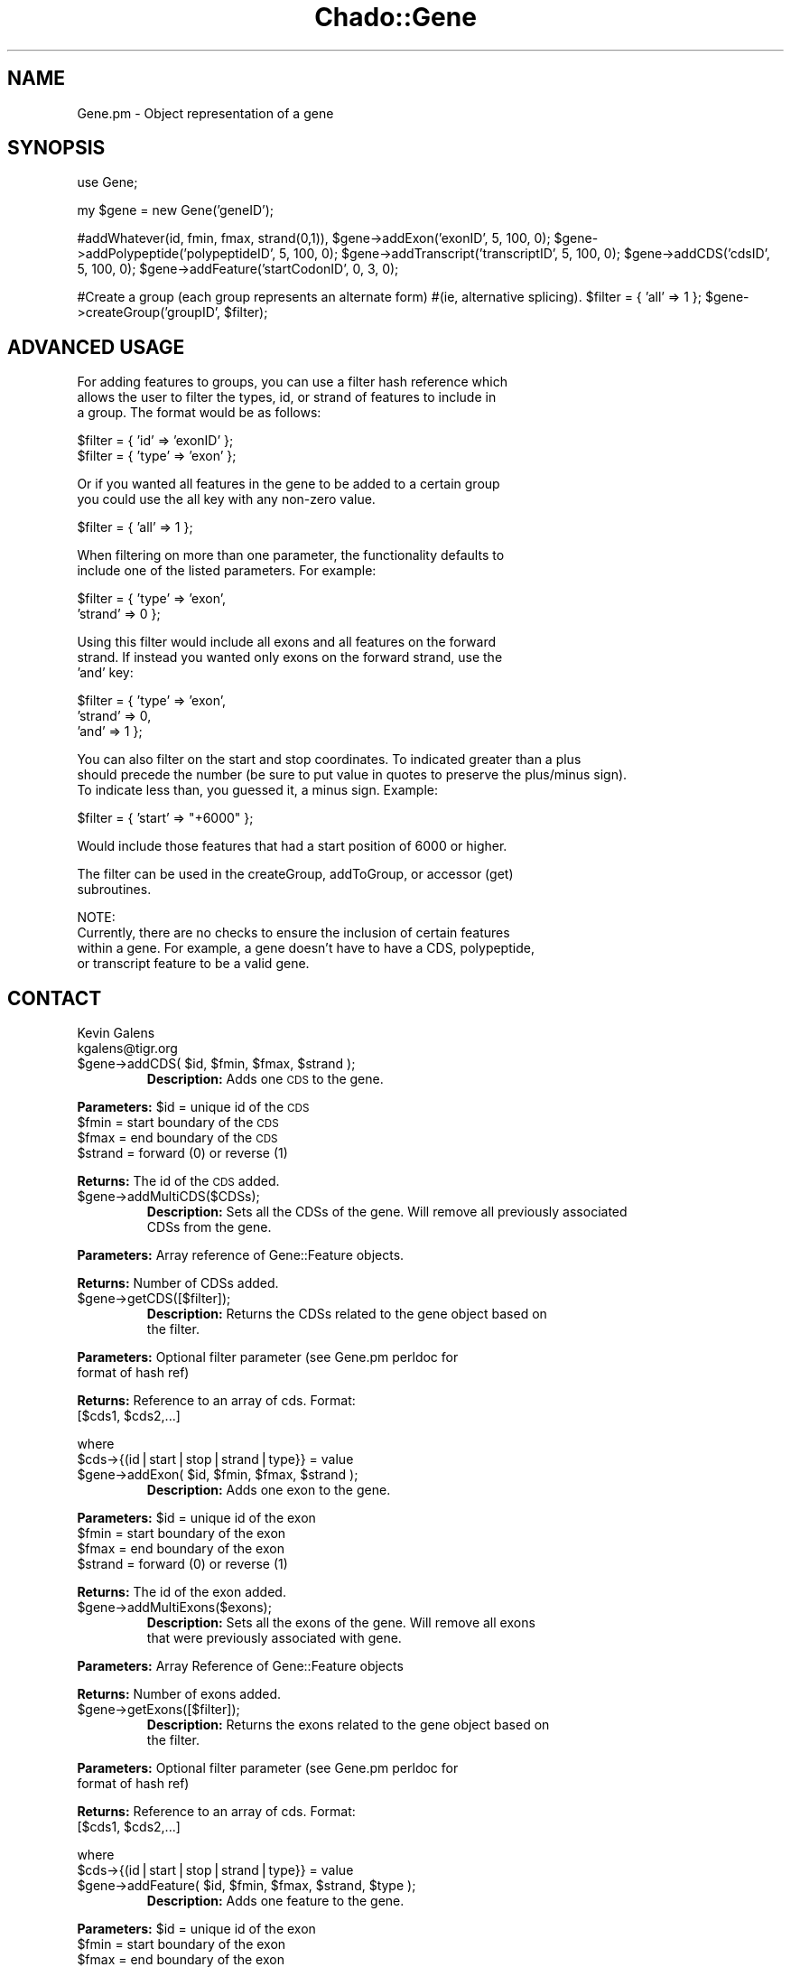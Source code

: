 .\" Automatically generated by Pod::Man v1.37, Pod::Parser v1.32
.\"
.\" Standard preamble:
.\" ========================================================================
.de Sh \" Subsection heading
.br
.if t .Sp
.ne 5
.PP
\fB\\$1\fR
.PP
..
.de Sp \" Vertical space (when we can't use .PP)
.if t .sp .5v
.if n .sp
..
.de Vb \" Begin verbatim text
.ft CW
.nf
.ne \\$1
..
.de Ve \" End verbatim text
.ft R
.fi
..
.\" Set up some character translations and predefined strings.  \*(-- will
.\" give an unbreakable dash, \*(PI will give pi, \*(L" will give a left
.\" double quote, and \*(R" will give a right double quote.  | will give a
.\" real vertical bar.  \*(C+ will give a nicer C++.  Capital omega is used to
.\" do unbreakable dashes and therefore won't be available.  \*(C` and \*(C'
.\" expand to `' in nroff, nothing in troff, for use with C<>.
.tr \(*W-|\(bv\*(Tr
.ds C+ C\v'-.1v'\h'-1p'\s-2+\h'-1p'+\s0\v'.1v'\h'-1p'
.ie n \{\
.    ds -- \(*W-
.    ds PI pi
.    if (\n(.H=4u)&(1m=24u) .ds -- \(*W\h'-12u'\(*W\h'-12u'-\" diablo 10 pitch
.    if (\n(.H=4u)&(1m=20u) .ds -- \(*W\h'-12u'\(*W\h'-8u'-\"  diablo 12 pitch
.    ds L" ""
.    ds R" ""
.    ds C` ""
.    ds C' ""
'br\}
.el\{\
.    ds -- \|\(em\|
.    ds PI \(*p
.    ds L" ``
.    ds R" ''
'br\}
.\"
.\" If the F register is turned on, we'll generate index entries on stderr for
.\" titles (.TH), headers (.SH), subsections (.Sh), items (.Ip), and index
.\" entries marked with X<> in POD.  Of course, you'll have to process the
.\" output yourself in some meaningful fashion.
.if \nF \{\
.    de IX
.    tm Index:\\$1\t\\n%\t"\\$2"
..
.    nr % 0
.    rr F
.\}
.\"
.\" For nroff, turn off justification.  Always turn off hyphenation; it makes
.\" way too many mistakes in technical documents.
.hy 0
.if n .na
.\"
.\" Accent mark definitions (@(#)ms.acc 1.5 88/02/08 SMI; from UCB 4.2).
.\" Fear.  Run.  Save yourself.  No user-serviceable parts.
.    \" fudge factors for nroff and troff
.if n \{\
.    ds #H 0
.    ds #V .8m
.    ds #F .3m
.    ds #[ \f1
.    ds #] \fP
.\}
.if t \{\
.    ds #H ((1u-(\\\\n(.fu%2u))*.13m)
.    ds #V .6m
.    ds #F 0
.    ds #[ \&
.    ds #] \&
.\}
.    \" simple accents for nroff and troff
.if n \{\
.    ds ' \&
.    ds ` \&
.    ds ^ \&
.    ds , \&
.    ds ~ ~
.    ds /
.\}
.if t \{\
.    ds ' \\k:\h'-(\\n(.wu*8/10-\*(#H)'\'\h"|\\n:u"
.    ds ` \\k:\h'-(\\n(.wu*8/10-\*(#H)'\`\h'|\\n:u'
.    ds ^ \\k:\h'-(\\n(.wu*10/11-\*(#H)'^\h'|\\n:u'
.    ds , \\k:\h'-(\\n(.wu*8/10)',\h'|\\n:u'
.    ds ~ \\k:\h'-(\\n(.wu-\*(#H-.1m)'~\h'|\\n:u'
.    ds / \\k:\h'-(\\n(.wu*8/10-\*(#H)'\z\(sl\h'|\\n:u'
.\}
.    \" troff and (daisy-wheel) nroff accents
.ds : \\k:\h'-(\\n(.wu*8/10-\*(#H+.1m+\*(#F)'\v'-\*(#V'\z.\h'.2m+\*(#F'.\h'|\\n:u'\v'\*(#V'
.ds 8 \h'\*(#H'\(*b\h'-\*(#H'
.ds o \\k:\h'-(\\n(.wu+\w'\(de'u-\*(#H)/2u'\v'-.3n'\*(#[\z\(de\v'.3n'\h'|\\n:u'\*(#]
.ds d- \h'\*(#H'\(pd\h'-\w'~'u'\v'-.25m'\f2\(hy\fP\v'.25m'\h'-\*(#H'
.ds D- D\\k:\h'-\w'D'u'\v'-.11m'\z\(hy\v'.11m'\h'|\\n:u'
.ds th \*(#[\v'.3m'\s+1I\s-1\v'-.3m'\h'-(\w'I'u*2/3)'\s-1o\s+1\*(#]
.ds Th \*(#[\s+2I\s-2\h'-\w'I'u*3/5'\v'-.3m'o\v'.3m'\*(#]
.ds ae a\h'-(\w'a'u*4/10)'e
.ds Ae A\h'-(\w'A'u*4/10)'E
.    \" corrections for vroff
.if v .ds ~ \\k:\h'-(\\n(.wu*9/10-\*(#H)'\s-2\u~\d\s+2\h'|\\n:u'
.if v .ds ^ \\k:\h'-(\\n(.wu*10/11-\*(#H)'\v'-.4m'^\v'.4m'\h'|\\n:u'
.    \" for low resolution devices (crt and lpr)
.if \n(.H>23 .if \n(.V>19 \
\{\
.    ds : e
.    ds 8 ss
.    ds o a
.    ds d- d\h'-1'\(ga
.    ds D- D\h'-1'\(hy
.    ds th \o'bp'
.    ds Th \o'LP'
.    ds ae ae
.    ds Ae AE
.\}
.rm #[ #] #H #V #F C
.\" ========================================================================
.\"
.IX Title "Chado::Gene 3"
.TH Chado::Gene 3 "2010-10-22" "perl v5.8.8" "User Contributed Perl Documentation"
.SH "NAME"
.Vb 1
\&  Gene.pm - Object representation of a gene
.Ve
.SH "SYNOPSIS"
.IX Header "SYNOPSIS"
use Gene;
.PP
my \f(CW$gene\fR = new Gene('geneID');
.PP
#addWhatever(id, fmin, fmax, strand(0,1)), 
\&\f(CW$gene\fR\->addExon('exonID', 5, 100, 0);
\&\f(CW$gene\fR\->addPolypeptide('polypeptideID', 5, 100, 0);
\&\f(CW$gene\fR\->addTranscript('transcriptID', 5, 100, 0);
\&\f(CW$gene\fR\->addCDS('cdsID', 5, 100, 0);
\&\f(CW$gene\fR\->addFeature('startCodonID', 0, 3, 0);
.PP
#Create a group (each group represents an alternate form)
#(ie, alternative splicing).
\&\f(CW$filter\fR = { 'all' => 1 };
\&\f(CW$gene\fR\->createGroup('groupID', \f(CW$filter\fR); 
.SH "ADVANCED USAGE"
.IX Header "ADVANCED USAGE"
.Vb 3
\&    For adding features to groups, you can use a filter hash reference which
\&    allows the user to filter the types, id, or strand of features to include in
\&    a group.  The format would be as follows:
.Ve
.PP
.Vb 2
\&    $filter = { 'id' => 'exonID' };
\&    $filter = { 'type' => 'exon' };
.Ve
.PP
.Vb 2
\&    Or if you wanted all features in the gene to be added to a certain group
\&    you could use the all key with any non-zero value.
.Ve
.PP
.Vb 1
\&    $filter = { 'all' => 1 };
.Ve
.PP
.Vb 2
\&    When filtering on more than one parameter, the functionality defaults to
\&    include one of the listed parameters.  For example:
.Ve
.PP
.Vb 2
\&    $filter = { 'type' => 'exon',
\&                'strand' => 0 };
.Ve
.PP
.Vb 3
\&    Using this filter would include all exons and all features on the forward
\&    strand.  If instead you wanted only exons on the forward strand, use the 
\&    'and' key:
.Ve
.PP
.Vb 3
\&    $filter = { 'type' => 'exon',
\&                'strand' => 0,
\&                'and' => 1 };
.Ve
.PP
.Vb 3
\&    You can also filter on the start and stop coordinates.  To indicated greater than a plus
\&    should precede the number (be sure to put value in quotes to preserve the plus/minus sign).
\&    To indicate less than, you guessed it, a minus sign.  Example:
.Ve
.PP
.Vb 1
\&    $filter = { 'start' => "+6000" };
.Ve
.PP
.Vb 1
\&    Would include those features that had a start position of 6000 or higher.
.Ve
.PP
.Vb 2
\&    The filter can be used in the createGroup, addToGroup, or accessor (get) 
\&    subroutines.
.Ve
.PP
.Vb 4
\&    NOTE:
\&    Currently, there are no checks to ensure the inclusion of certain features
\&    within a gene.  For example, a gene doesn't have to have a CDS, polypeptide,
\&    or transcript feature to be a valid gene.
.Ve
.SH "CONTACT"
.IX Header "CONTACT"
.Vb 2
\&    Kevin Galens
\&    kgalens@tigr.org
.Ve
.RE
.ie n .IP "$gene\->addCDS( $id\fR, \f(CW$fmin\fR, \f(CW$fmax\fR, \f(CW$strand );"
.el .IP "$gene\->addCDS( \f(CW$id\fR, \f(CW$fmin\fR, \f(CW$fmax\fR, \f(CW$strand\fR );"
.IX Item "$gene->addCDS( $id, $fmin, $fmax, $strand );"
\&\fBDescription:\fR Adds one \s-1CDS\s0 to the gene.
.PP
\&\fBParameters:\fR \f(CW$id\fR = unique id of the \s-1CDS\s0
               \f(CW$fmin\fR = start boundary of the \s-1CDS\s0
               \f(CW$fmax\fR = end boundary of the \s-1CDS\s0
               \f(CW$strand\fR = forward (0) or reverse (1)
.PP
\&\fBReturns:\fR The id of the \s-1CDS\s0 added.
.RE
.IP "$gene\->addMultiCDS($CDSs);"
.IX Item "$gene->addMultiCDS($CDSs);"
\&\fBDescription:\fR Sets all the CDSs of the gene.  Will remove all previously associated
    CDSs from the gene.
.PP
\&\fBParameters:\fR Array reference of Gene::Feature objects.
.PP
\&\fBReturns:\fR Number of CDSs added.
.RE
.IP "$gene\->getCDS([$filter]);"
.IX Item "$gene->getCDS([$filter]);"
\&\fBDescription:\fR Returns the CDSs related to the gene object based on
    the filter.
.PP
\&\fBParameters:\fR Optional filter parameter (see Gene.pm perldoc for 
                                          format of hash ref)
.PP
\&\fBReturns:\fR Reference to an array of cds.  Format:
    [$cds1, \f(CW$cds2\fR,...] 
.PP
.Vb 2
\&    where 
\&    $cds->{(id|start|stop|strand|type}} = value
.Ve
.RE
.ie n .IP "$gene\->addExon( $id\fR, \f(CW$fmin\fR, \f(CW$fmax\fR, \f(CW$strand );"
.el .IP "$gene\->addExon( \f(CW$id\fR, \f(CW$fmin\fR, \f(CW$fmax\fR, \f(CW$strand\fR );"
.IX Item "$gene->addExon( $id, $fmin, $fmax, $strand );"
\&\fBDescription:\fR Adds one exon to the gene.
.PP
\&\fBParameters:\fR \f(CW$id\fR = unique id of the exon
               \f(CW$fmin\fR = start boundary of the exon
               \f(CW$fmax\fR = end boundary of the exon
               \f(CW$strand\fR = forward (0) or reverse (1)
.PP
\&\fBReturns:\fR The id of the exon added.
.RE
.IP "$gene\->addMultiExons($exons);"
.IX Item "$gene->addMultiExons($exons);"
\&\fBDescription:\fR Sets all the exons of the gene.  Will remove all exons
    that were previously associated with gene.
.PP
\&\fBParameters:\fR Array Reference of Gene::Feature objects
.PP
\&\fBReturns:\fR Number of exons added.
.RE
.IP "$gene\->getExons([$filter]);"
.IX Item "$gene->getExons([$filter]);"
\&\fBDescription:\fR Returns the exons related to the gene object based on
    the filter.
.PP
\&\fBParameters:\fR Optional filter parameter (see Gene.pm perldoc for 
                                          format of hash ref)
.PP
\&\fBReturns:\fR Reference to an array of cds.  Format:
    [$cds1, \f(CW$cds2\fR,...] 
.PP
.Vb 2
\&    where 
\&    $cds->{(id|start|stop|strand|type}} = value
.Ve
.RE
.ie n .IP "$gene\->addFeature( $id\fR, \f(CW$fmin\fR, \f(CW$fmax\fR, \f(CW$strand\fR, \f(CW$type );"
.el .IP "$gene\->addFeature( \f(CW$id\fR, \f(CW$fmin\fR, \f(CW$fmax\fR, \f(CW$strand\fR, \f(CW$type\fR );"
.IX Item "$gene->addFeature( $id, $fmin, $fmax, $strand, $type );"
\&\fBDescription:\fR Adds one feature to the gene.
.PP
\&\fBParameters:\fR \f(CW$id\fR = unique id of the exon
               \f(CW$fmin\fR = start boundary of the exon
               \f(CW$fmax\fR = end boundary of the exon
               \f(CW$strand\fR = forward (0) or reverse (1)
               \f(CW$type\fR = the type of feature added (should be a \s-1SO\s0 term).
.PP
\&\fBReturns:\fR The id of the feature added.
.RE
.IP "$gene\->addMultiFeatures($features);"
.IX Item "$gene->addMultiFeatures($features);"
\&\fBDescription:\fR Sets multiple features of the gene.  
.PP
\&\fBParameters:\fR Array reference of features
.PP
\&\fBReturns:\fR Number of features added.
.RE
.IP "$gene\->getFeatures([$filter]);"
.IX Item "$gene->getFeatures([$filter]);"
\&\fBDescription:\fR Returns the features related to the gene object based on
    the filter.
.PP
\&\fBParameters:\fR Optional filter parameter (see Gene.pm perldoc for 
                                          format of hash ref)
.PP
\&\fBReturns:\fR Returns an array reference of features.
    \f(CW$feature\fR\->{(id|start|stop|strand|type)}
.RE
.IP "$gene\->getFeature($id);"
.IX Item "$gene->getFeature($id);"
\&\fBDescription:\fR Returns a single feature reference for the feature with specified id.
.PP
\&\fBParameters:\fR feature id
.PP
\&\fBReturns:\fR Returns a feature reference    
.RE
.ie n .IP "$gene\->addFeatureScore($featId, $scoreType\fR, \f(CW$value);"
.el .IP "$gene\->addFeatureScore($featId, \f(CW$scoreType\fR, \f(CW$value\fR);"
.IX Item "$gene->addFeatureScore($featId, $scoreType, $value);"
\&\fBDescription:\fR Sets the score type for a feature
.PP
\&\fBParameters:\fR \f(CW$featId\fR \- The id of the feature to associate the score with
               \f(CW$scoreType\fR \- The type of score (ex. p\-value, bit_score, etc.)
                            Should be found in an ontology
               \f(CW$value\fR \- The actual score.
.PP
\&\fBReturns:\fR Returns the id of the feature to which the score was added.
.RE
.ie n .IP "$gene\->addFeatureAttribute($featId, $name\fR, \f(CW$content);"
.el .IP "$gene\->addFeatureAttribute($featId, \f(CW$name\fR, \f(CW$content\fR);"
.IX Item "$gene->addFeatureAttribute($featId, $name, $content);"
\&\fBDescription:\fR Adds an attribute under a feature.
.PP
\&\fBParameters:\fR \f(CW$featId\fR \- The id of the feature to add an attribute to
               \f(CW$name\fR \- Attribute name
               \f(CW$content\fR \- Attribute content
.PP
\&\fBReturns:\fR Returns feature reference for the modified feature or undef if id was not found
.RE
.ie n .IP "$gene\->setId( $newID );"
.el .IP "$gene\->setId( \f(CW$newID\fR );"
.IX Item "$gene->setId( $newID );"
\&\fBDescription:\fR Set the id of the gene object
.PP
\&\fBParameters:\fR Scalar id of the gene object.
.PP
\&\fBReturns:\fR The new \s-1ID\s0 of the gene.
.RE
.IP "$gene\->addMulitPolypeptide($polypeptides);"
.IX Item "$gene->addMulitPolypeptide($polypeptides);"
\&\fBDescription:\fR Sets all the polypeptides of the gene.  Will remove all polypeptides
    that were previously associated with gene.
.PP
\&\fBParameters:\fR Array Reference of Gene::Feature objects
.PP
\&\fBReturns:\fR Number of polypeptides added.
.RE
.IP "$gene\->getPolypeptide([$filter]);"
.IX Item "$gene->getPolypeptide([$filter]);"
\&\fBDescription:\fR Returns the polypeptides related to the gene object based on
    the filter.
.PP
\&\fBParameters:\fR Optional filter parameter (see Gene.pm perldoc for 
                                          format of hash ref)
.PP
\&\fBReturns:\fR Hash Reference.  Format:
    \f(CW$hashRef\fR\->{polypeptideID}\->{(start|stop|strand|type)} = value
.RE
.ie n .IP "$gene\->addTranscript( $id\fR, \f(CW$fmin\fR, \f(CW$fmax\fR, \f(CW$strand );"
.el .IP "$gene\->addTranscript( \f(CW$id\fR, \f(CW$fmin\fR, \f(CW$fmax\fR, \f(CW$strand\fR );"
.IX Item "$gene->addTranscript( $id, $fmin, $fmax, $strand );"
\&\fBDescription:\fR Adds one transcript to the gene.
.PP
\&\fBParameters:\fR \f(CW$id\fR = unique id of the transcript
               \f(CW$fmin\fR = start boundary of the transcript
               \f(CW$fmax\fR = end boundary of the transcript
               \f(CW$strand\fR = forward (0) or reverse (1)
.PP
\&\fBReturns:\fR The id of the transcript added.
.RE
.IP "$gene\->addMultiTranscript($transcripts);"
.IX Item "$gene->addMultiTranscript($transcripts);"
\&\fBDescription:\fR Sets all the transcripts of the gene.  Will remove all transcripts
    that were previously associated with gene.
.PP
\&\fBParameters:\fR Reference to an array of Gene::Feature objects
.PP
\&\fBReturns:\fR Number of transcripts added.
.RE
.IP "$gene\->getTranscript([$filter]);"
.IX Item "$gene->getTranscript([$filter]);"
\&\fBDescription:\fR Returns the transcripts related to the gene object based on
    the filter.
.PP
\&\fBParameters:\fR Optional filter parameter (see Gene.pm perldoc for 
                                          format of hash ref)
.PP
\&\fBReturns:\fR Hash Reference.  Format:
    \f(CW$hashRef\fR\->{transcriptID}\->{(start|stop|strand|type)} = value
.RE
.IP "$gene\->setSeqId($seqId);"
.IX Item "$gene->setSeqId($seqId);"
\&\fBDescription:\fR Sets sequence upon which the gene is located.
.PP
\&\fBParameters:\fR The new sequence id
.PP
\&\fBReturns:\fR The new sequence id
.RE
.ie n .IP "$gene\->createGroup($groupID[, $filter]);"
.el .IP "$gene\->createGroup($groupID[, \f(CW$filter\fR]);"
.IX Item "$gene->createGroup($groupID[, $filter]);"
\&\fBDescription:\fR Add a pre-existing feature to specified group identified by 
    group id.  If the group exists, the feature(s) will be added to it.
.PP
\&\fBParameters:\fR \f(CW$groupID\fR \- Identifier of the group
               \f(CW$filter\fR \- see format in Gene.pm perldoc (hash ref)
.PP
\&\fBReturns:\fR The number of features added to the specified group.
.RE
.ie n .IP "$gene\->removeFromGroup($groupID[, $filter]);"
.el .IP "$gene\->removeFromGroup($groupID[, \f(CW$filter\fR]);"
.IX Item "$gene->removeFromGroup($groupID[, $filter]);"
\&\fBDescription:\fR Removes features from specified group based on the filter.
    If no filter is provided, the group is removed.
.PP
\&\fBParameters:\fR \f(CW$groupID\fR \- Identifier of the group
               \f(CW$filter\fR \- see Gene.pm perldoc for format
.PP
\&\fBReturns:\fR The number of features deleted.
.RE
.IP "$gene\->getGroup($groupId);"
.IX Item "$gene->getGroup($groupId);"
\&\fBDescription:\fR To retrieve all the features in the group.
.PP
\&\fBParameters:\fR \f(CW$groupId\fR \- Unique identifier of a group
.PP
\&\fBReturns:\fR Nothing if group does not exist, a hash ref containing all
    the features if it does
.RE
.IP "$gene\->printGroup($groupID);"
.IX Item "$gene->printGroup($groupID);"
\&\fBDescription:\fR Prints all members of a specified group
.PP
\&\fBParameters:\fR \f(CW$groupID\fR \- Identifier for the group to be printed.
.PP
\&\fBReturns:\fR The number of features printed
.RE
.IP "printFeatures($feats);"
.IX Item "printFeatures($feats);"
\&\fBDescription:\fR Class subroutine that will print a set of features
.PP
\&\fBParameters:\fR \f(CW$feats\fR \- hashRef (for format see the return value of an accessor 
                                 subroutine (getWhatever)).
.PP
\&\fBReturns:\fR The number of features printed.
.RE
.IP "$gene\->filterFunction($filter);"
.IX Item "$gene->filterFunction($filter);"
\&\fBDescription:\fR Will filter a genes features based on the filter hash reference.
   For a description of the format of this filter please see the documentation of
   this module.
.PP
\&\fBParameters:\fR \f(CW$filter\fR \- hashreference
.PP
\&\fBReturns:\fR A hash of features based on the filter
